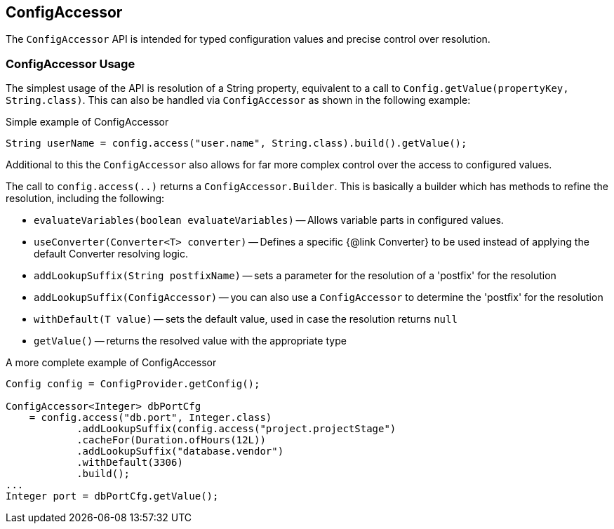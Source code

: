 //
// Copyright (c) 2016-2018 Contributors to the Eclipse Foundation
//
// See the NOTICE file(s) distributed with this work for additional
// information regarding copyright ownership.
//
// Licensed under the Apache License, Version 2.0 (the "License");
// You may not use this file except in compliance with the License.
// You may obtain a copy of the License at
//
//    http://www.apache.org/licenses/LICENSE-2.0
//
// Unless required by applicable law or agreed to in writing, software
// distributed under the License is distributed on an "AS IS" BASIS,
// WITHOUT WARRANTIES OR CONDITIONS OF ANY KIND, either express or implied.
// See the License for the specific language governing permissions and
// limitations under the License.
// Contributors:
// Mark Struberg

[[configaccessor]]
== ConfigAccessor


The `ConfigAccessor` API is intended for typed configuration values and precise control over resolution.

=== ConfigAccessor Usage

The simplest usage of the API is resolution of a String property, equivalent to a call to `Config.getValue(propertyKey, String.class)`.
This can also be handled via `ConfigAccessor` as shown in the following example:

.Simple example of ConfigAccessor
[source,java]
-----------------------------------------------------------------
String userName = config.access("user.name", String.class).build().getValue();
-----------------------------------------------------------------

Additional to this the `ConfigAccessor` also allows for far more complex control over the access to configured values.

The call to `config.access(..)` returns a `ConfigAccessor.Builder`.
This is basically a builder which has methods to refine the resolution, including the following:

* `evaluateVariables(boolean evaluateVariables)` -- Allows variable parts in configured values.
* `useConverter(Converter<T> converter)` -- Defines a specific {@link Converter} to be used instead of applying the default Converter resolving logic.
* `addLookupSuffix(String postfixName)` -- sets a parameter for the resolution of a 'postfix' for the resolution
* `addLookupSuffix(ConfigAccessor)` -- you can also use a `ConfigAccessor` to determine the 'postfix' for the resolution
* `withDefault(T value)` -- sets the default value, used in case the resolution returns `null`
* `getValue()` -- returns the resolved value with the appropriate type

.A more complete example of ConfigAccessor
[source,java]
-----------------------------------------------------------------
Config config = ConfigProvider.getConfig();

ConfigAccessor<Integer> dbPortCfg
    = config.access("db.port", Integer.class)
            .addLookupSuffix(config.access("project.projectStage")
            .cacheFor(Duration.ofHours(12L))
            .addLookupSuffix("database.vendor")
            .withDefault(3306)
            .build();
...
Integer port = dbPortCfg.getValue();
-----------------------------------------------------------------
